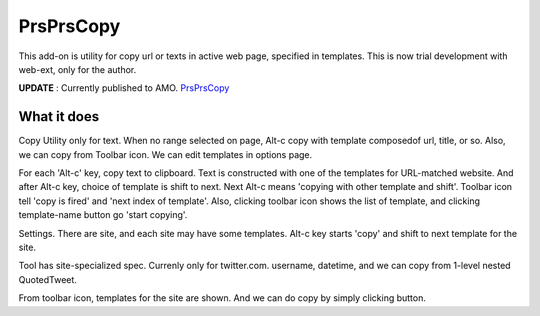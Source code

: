 ====================
PrsPrsCopy
====================

This add-on is utility for copy url or texts in active web page, specified in templates.
This is now trial development with web-ext, only for the author.

**UPDATE** : Currently published to AMO.
`PrsPrsCopy <https://addons.mozilla.org/ja/firefox/addon/prsprscopy/>`__


What it does
====================

Copy Utility only for text. 
When no range selected on page, Alt-c copy with template composedof url, title, or so. 
Also, we can copy from Toolbar icon. We can edit templates in options page.

For each 'Alt-c' key, copy text to clipboard. Text is constructed with one of the templates for URL-matched website.
And after Alt-c key, choice of template is shift to next. Next Alt-c means 'copying with other template and shift'.
Toolbar icon tell 'copy is fired' and 'next index of template'.
Also, clicking toolbar icon shows the list of template, and clicking template-name button go 'start copying'.

  
.. image:: ./images/2018-09-06_ss01.jpg

Settings. There are site, and each site may have some templates.
Alt-c key starts 'copy' and shift to next template for the site.
  
.. image:: ./images/2018-09-06_ss02.jpg

Tool has site-specialized spec. Currenly only for twitter.com.
username, datetime, and we can copy from 1-level nested QuotedTweet.
  
.. image:: ./images/2018-09-06_ss03.jpg

From toolbar icon, templates for the site are shown.
And we can do copy by simply clicking button.


